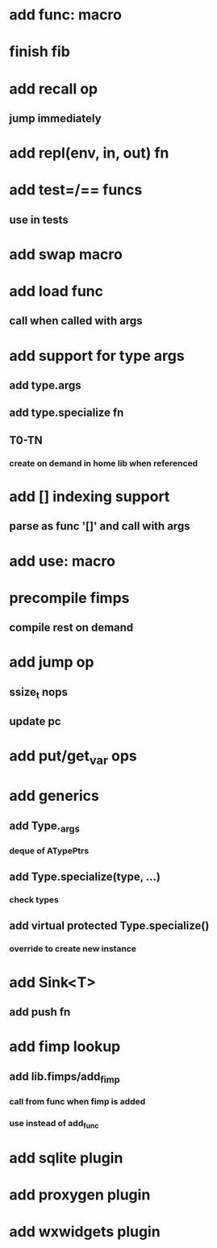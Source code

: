 * add func: macro
* finish fib
* add recall op
** jump immediately
* add repl(env, in, out) fn
* add test=/== funcs
** use in tests
* add swap macro
* add load func
** call when called with args
* add support for type args
** add type.args
** add type.specialize fn
** T0-TN
*** create on demand in home lib when referenced
* add [] indexing support
** parse as func '[]' and call with args

* add use: macro
* precompile fimps
** compile rest on demand
* add jump op
** ssize_t nops
** update pc
* add put/get_var ops
* add generics
** add Type._args
*** deque of ATypePtrs
** add Type.specialize(type, ...)
*** check types
** add virtual protected Type.specialize()
*** override to create new instance
* add Sink<T>
** add push fn
* add fimp lookup
** add lib.fimps/add_fimp
*** call from func when fimp is added
*** use instead of add_func
* add sqlite plugin
* add proxygen plugin
* add wxwidgets plugin
